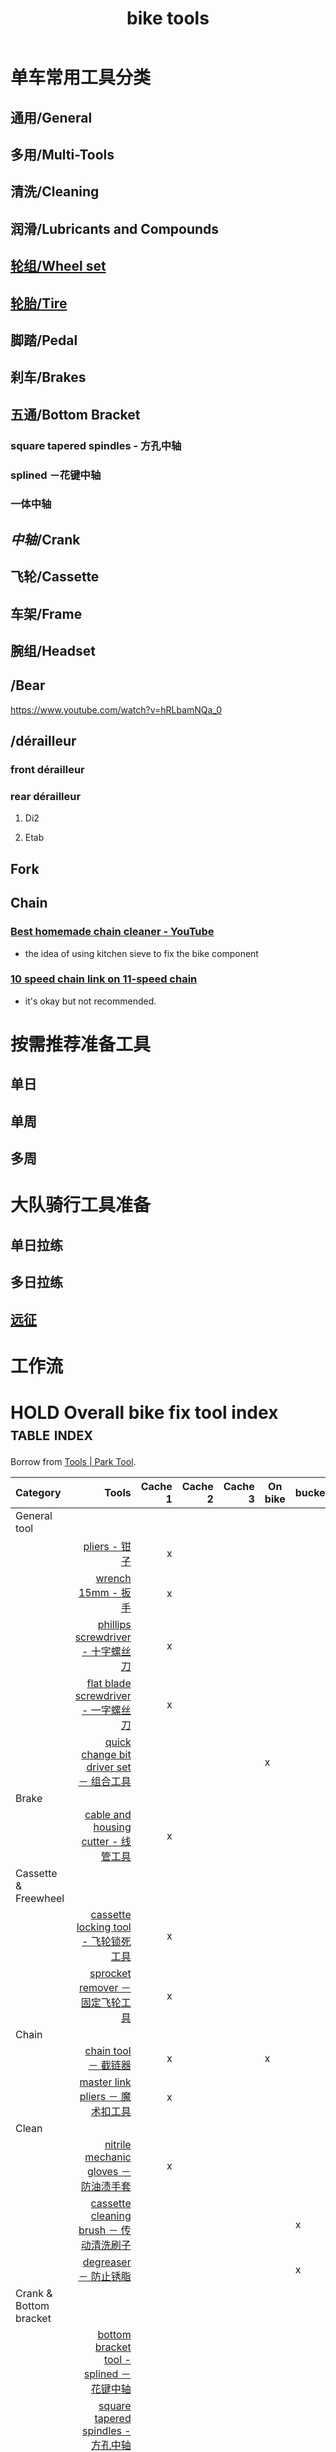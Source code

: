 :PROPERTIES:
:ID:       3c01fbd0-5270-4a5c-a8c9-591744d6c0ed
:LAST_MODIFIED: [2021-08-07 Sat 13:57]
:END:
#+title: bike tools
#+filetags: casdu

* 单车常用工具分类
:PROPERTIES:
:id: b424f800-3b15-4c58-8f32-25ab9992199b
:END:
** 通用/General
** 多用/Multi-Tools
** 清洗/Cleaning
** 润滑/Lubricants and Compounds
** [[id:ac93a920-81ef-4038-8a41-672910f3efa8][轮组/Wheel set]]
** [[id:e1a95af6-adef-43d0-ba7a-267aded0f10d][轮胎/Tire]]
   :PROPERTIES:
   :ID:       bde09bba-3319-4199-8d85-9d1d63202a7f
   :END:
** 脚踏/Pedal
** 刹车/Brakes
** 五通/Bottom Bracket
   :PROPERTIES:
   :ID:       0e1a97e2-7996-4f98-8bfc-125743d5752d
   :END:
*** square tapered spindles - 方孔中轴
    :PROPERTIES:
    :ID:       fe898afb-8706-4f01-95bd-8a14bf701f2f
    :END:
*** splined －花键中轴
    :PROPERTIES:
    :ID:       40ad026c-7980-4860-ae4d-6c9cf5b5522a
    :END:
*** 一体中轴
    :PROPERTIES:
    :LAST_MODIFIED: [2021-08-05 Thu 23:16]
    :END:
    :PROPERTIES:
    :ID:       52e39c97-c015-4ce1-9645-1d413be8a45f
    :END:

** [[中轴]]/Crank
** 飞轮/Cassette
   :PROPERTIES:
   :ID:       692d9d1c-b09d-481e-9aeb-eff64b4c2f53
   :END:
** 车架/Frame
:PROPERTIES:
:id: 5fb5c776-e522-42b9-86f1-fb9800b02214
:END:

** 腕组/Headset
** /Bear
https://www.youtube.com/watch?v=hRLbamNQa_0
** /dérailleur
   :PROPERTIES:
   :ID:       db3a2328-e4c0-40b1-b424-247f56e5b182
   :END:
*** front dérailleur
*** rear dérailleur
**** Di2
:PROPERTIES:
:id: 604989f9-c257-41e2-8311-d1c75b02198f
:END:
**** Etab
:PROPERTIES:
:id: 60498a02-44aa-4f97-bdc4-b86f81763f8c
:END:
** Fork
** Chain
   :PROPERTIES:
   :ID:       83d35ca1-df40-4017-b04b-88f7f90a05df
   :END:
*** [[https://youtu.be/9x8JTUa_hZU?t=98][Best homemade chain cleaner - YouTube]]
    - the idea of using kitchen sieve to fix the bike component
*** [[https://www.harborfreight.com/25-liter-ultrasonic-cleaner-63256.html][10 speed chain link on 11-speed chain]]
    :PROPERTIES:
    :ID:       3ce20ad8-5837-4a7b-a4ed-85bd0fc44490
    :END:
    - it's okay but not recommended.
* 按需推荐准备工具
** 单日
** 单周
** 多周
* 大队骑行工具准备
** 单日拉练
** 多日拉练
** [[file:./pages/远征.org][远征]]
* 工作流

#+begin_export ascii
graph TD
	A[胎压] -->
	| psi? | B(快拆 花鼓 把立)
	B --> C(刹车)
	C --> D(变速)
	D --> E(脚踏 中轴)
	E --> F(前叉)
	F --> G(螺丝)
	G --> H(刹车)
	H --> I(试骑)
#+end_export
* HOLD Overall bike fix tool index                              :table:index:
  CLOSED: [2021-08-02 Mon 22:39]
  :PROPERTIES:
  :ID:       ff18f082-6614-4429-b964-4ba1dd98e707
  :LAST_MODIFIED: [2021-08-05 Thu 22:51]
  :END:
  :LOGBOOK:
  - State "HOLD"       from "DONE"       [2021-08-05 Thu 22:50] \\
    Day 4: 修缮表格
  CLOCK: [2021-08-05 Thu 22:40]--[2021-08-05 Thu 22:50] =>  0:10
  - State "DONE"       from "HOLD"       [2021-08-03 Tue 22:39]
  CLOCK: [2021-08-03 Tue 22:03]--[2021-08-03 Tue 22:39] =>  0:36
  - State "HOLD"       from "TODO"       [2021-08-02 Mon 22:39] \\
    Day 1: 处理到中轴工具
  CLOCK: [2021-08-02 Mon 22:15]--[2021-08-02 Mon 22:39] =>  0:24
  :END:

  Borrow from [[https://www.parktool.com/category/tools][Tools | Park Tool]].

  # Cache 1: most frequently used
  |------------------------+------------------------------------------+---------+---------+---------+---------+--------|
  | Category               |                                    Tools | Cache 1 | Cache 2 | Cache 3 | On bike | bucket |
  |------------------------+------------------------------------------+---------+---------+---------+---------+--------|
  | <l>                    |                                      <r> |     <r> |     <r> |     <r> |         |        |
  |------------------------+------------------------------------------+---------+---------+---------+---------+--------|
  | General tool           |                                          |         |         |         |         |        |
  |------------------------+------------------------------------------+---------+---------+---------+---------+--------|
  |                        |                            [[id:ff85fe02-8a3c-4a58-9910-e879a51e0f7b][pliers - 钳子]] |       x |         |         |         |        |
  |                        |                       [[id:107dd05f-c091-4b5e-a012-ff97381c1ee2][wrench 15mm - 扳手]] |       x |         |         |         |        |
  |                        |        [[id:0ce3064f-30f4-4963-9080-ead23f7a5d5a][phillips screwdriver - 十字螺丝刀]] |       x |         |         |         |        |
  |                        |      [[id:20079ea0-aeb5-4757-b9e3-b9484dccff04][flat blade screwdriver - 一字螺丝刀]] |       x |         |         |         |        |
  |                        |  [[id:757ff8e3-3b26-4e2c-89e5-7465e57e5a12][quick change bit driver set － 组合工具]] |         |         |         | x       |        |
  |------------------------+------------------------------------------+---------+---------+---------+---------+--------|
  | Brake                  |                                          |         |         |         |         |        |
  |------------------------+------------------------------------------+---------+---------+---------+---------+--------|
  |                        |      [[id:86654d0d-4379-4c26-8f38-2b854398612e][cable and housing cutter - 线管工具]] |       x |         |         |         |        |
  |------------------------+------------------------------------------+---------+---------+---------+---------+--------|
  | Cassette & Freewheel   |                                          |         |         |         |         |        |
  |------------------------+------------------------------------------+---------+---------+---------+---------+--------|
  |                        |     [[id:c29bb4f7-d7a4-4389-b90a-5b92f29c0966][cassette locking tool - 飞轮锁死工具]] |       x |         |         |         |        |
  |                        |         [[id:851aeb1f-6a3f-4770-89c2-addd5d19b351][sprocket remover － 固定飞轮工具]] |       x |         |         |         |        |
  |------------------------+------------------------------------------+---------+---------+---------+---------+--------|
  | Chain                  |                                          |         |         |         |         |        |
  |------------------------+------------------------------------------+---------+---------+---------+---------+--------|
  |                        |                     [[id:f14dcbfb-6022-48e7-a594-efc31e373bd7][chain tool － 截链器]] |       x |         |         | x       |        |
  |                        |         [[id:ce0aa37e-b932-4b9e-83b8-4ffa25b6922d][master link pliers － 魔术扣工具]] |       x |         |         |         |        |
  |------------------------+------------------------------------------+---------+---------+---------+---------+--------|
  | Clean                  |                                          |         |         |         |         |        |
  |------------------------+------------------------------------------+---------+---------+---------+---------+--------|
  |                        |    [[id:11d6eb86-09b1-4368-bb73-7dd6474b62cc][nitrile mechanic gloves － 防油渍手套]] |       x |         |         |         |        |
  |                        |  [[id:950f2357-7734-4124-ab27-3430215bf825][cassette cleaning brush － 传动清洗刷子]] |         |         |         |         | x      |
  |                        |                    [[id:199535cb-9781-4bed-9928-ee2f4efae9e0][degreaser － 防止锈脂]] |         |         |         |         | x      |
  |------------------------+------------------------------------------+---------+---------+---------+---------+--------|
  | Crank & Bottom bracket |                                          |         |         |         |         |        |
  |------------------------+------------------------------------------+---------+---------+---------+---------+--------|
  |                        | [[id:8270aa48-b539-40af-8096-462cdf058c40][bottom bracket tool - splined －花键中轴]] |         |         |         |         |        |
  |                        |       [[id:fe898afb-8706-4f01-95bd-8a14bf701f2f][square tapered spindles - 方孔中轴]] |         |         |         |         |        |
  |                        |           [[id:6ad6aa7e-2fe5-4768-b16f-f55a262f8173][bottom bracket tool - 一体中轴]] |         |       x |         |         |        |
  |------------------------+------------------------------------------+---------+---------+---------+---------+--------|
  | Hex                    |                                          |         |         |         |         |        |
  |------------------------+------------------------------------------+---------+---------+---------+---------+--------|
  |                        |   [[id:20c06312-3908-46d7-8591-fb987b8f4fb4][p-handle hex wrench 4mm  - 四号P型六角]] |       x |         |         |         |        |
  |                        |  [[id:a5da44b5-d072-4222-8633-1a0dc1fab525][p-handle hex wrench 5mm  － 五号P型六角]] |       x |         |         |         |        |
  |------------------------+------------------------------------------+---------+---------+---------+---------+--------|
  | Lubricants             |                                          |         |         |         |         |        |
  |------------------------+------------------------------------------+---------+---------+---------+---------+--------|
  |                        |                 [[id:1d98e56a-8c65-4131-beaf-326079c008ae][bio chainbrite™ - 链条油]] |         |         |         |         |        |
  | Pumps                  |                                          |         |         |         |         |        |
  |------------------------+------------------------------------------+---------+---------+---------+---------+--------|
  |                        |                  [[id:963cfe0a-ed06-4e00-a29c-9a76f222c963][floor pump - 地板打气筒]] |         |         |         |         |        |
  |                        |                    [[id:d68e955e-db3f-4a8a-ac99-caa09652f974][fork pump － 前叉气筒]] |         |         |         |         |        |
  |                        |                  [[id:d8dc3d4d-a6d8-4b6d-b145-f54b9aa91ba7][pocket pump － 便携气筒]] |         |         |         | x       |        |
  |------------------------+------------------------------------------+---------+---------+---------+---------+--------|
  | Wheel & Spoke          |                                          |         |         |         |         |        |
  |------------------------+------------------------------------------+---------+---------+---------+---------+--------|
  |                        |                  [[id:4a8e97e8-9b40-4033-bc83-53baf2c92187][spoke wrench - 辐条扳手]] |       x |         |         |         |        |
  |------------------------+------------------------------------------+---------+---------+---------+---------+--------|
  | Hub & axle             |                                          |         |         |         |         |        |
  | Headset                |                                          |         |         |         |         |        |
  | Frame & fork           |                                          |         |         |         |         |        |
  |------------------------+------------------------------------------+---------+---------+---------+---------+--------|

* bike tools index － 自行车工具总览                                    :MOC:
  :PROPERTIES:
  :ID:       84de1552-916e-4f66-b355-0c577439161b
  :LAST_MODIFIED: [2021-08-05 Thu 22:35]
  :END:
** spoke wrench - 辐条扳手
:PROPERTIES:
:id: 4a8e97e8-9b40-4033-bc83-53baf2c92187
:END:
** fork pump － 前叉气筒
   :PROPERTIES:
   :ID:       d68e955e-db3f-4a8a-ac99-caa09652f974
   :LAST_MODIFIED: [2021-08-05 Thu 22:45]
   :END:

** pocket pump － 便携气筒
   :PROPERTIES:
   :ID:       d8dc3d4d-a6d8-4b6d-b145-f54b9aa91ba7
   :END:

** floor pump - 地板打气筒
   :PROPERTIES:
   :ID:       963cfe0a-ed06-4e00-a29c-9a76f222c963
   :END:

** bio chainbrite™ - 链条油
   :PROPERTIES:
   :ID:       1d98e56a-8c65-4131-beaf-326079c008ae
   :LAST_MODIFIED: [2021-08-05 Thu 22:44]
   :END:

** p-handle hex wrench 4mm  - 四号P型六角
   :PROPERTIES:
   :ID:       20c06312-3908-46d7-8591-fb987b8f4fb4
   :END:

** p-handle hex wrench 5mm  － 五号P型六角
   :PROPERTIES:
   :ID:       a5da44b5-d072-4222-8633-1a0dc1fab525
   :END:

** quick change bit driver set － 组合工具
   :PROPERTIES:
   :ID:       757ff8e3-3b26-4e2c-89e5-7465e57e5a12
   :END:

** phillips screwdriver - 十字螺丝刀
   :PROPERTIES:
   :ID:       0ce3064f-30f4-4963-9080-ead23f7a5d5a
   :END:
** flat blade screwdriver - 一字螺丝刀
   :PROPERTIES:
   :ID:       20079ea0-aeb5-4757-b9e3-b9484dccff04
   :END:
** wrench 15mm - 扳手
   :PROPERTIES:
   :ID:       107dd05f-c091-4b5e-a012-ff97381c1ee2
   :END:
** pliers - 钳子
   :PROPERTIES:
   :ID:       ff85fe02-8a3c-4a58-9910-e879a51e0f7b
   :END:
** cable and housing cutter - 线管工具
   :PROPERTIES:
   :ID:       86654d0d-4379-4c26-8f38-2b854398612e
   :END:
** cassette locking tool - 飞轮锁死工具
   :PROPERTIES:
   :ID:       c29bb4f7-d7a4-4389-b90a-5b92f29c0966
   :END:
** sprocket remover － 固定飞轮工具
   :PROPERTIES:
   :ID:       851aeb1f-6a3f-4770-89c2-addd5d19b351
   :END:
** chain tool － 截链器
   :PROPERTIES:
   :ID:       f14dcbfb-6022-48e7-a594-efc31e373bd7
   :END:
** master link pliers － 魔术扣工具
   :PROPERTIES:
   :ID:       ce0aa37e-b932-4b9e-83b8-4ffa25b6922d
   :END:
** nitrile mechanic gloves － 防油渍手套
   :PROPERTIES:
   :ID:       11d6eb86-09b1-4368-bb73-7dd6474b62cc
   :END:
** cassette cleaning brush － 传动清洗刷子
   :PROPERTIES:
   :ID:       950f2357-7734-4124-ab27-3430215bf825
   :END:
** degreaser － 防止锈脂
   :PROPERTIES:
   :ID:       199535cb-9781-4bed-9928-ee2f4efae9e0
   :LAST_MODIFIED: [2021-08-05 Thu 22:47]
   :END:
** bottom bracket tool - [[id:40ad026c-7980-4860-ae4d-6c9cf5b5522a][splined －花键中轴]]
   :PROPERTIES:
   :ID:       8270aa48-b539-40af-8096-462cdf058c40
   :END:
** bottom bracket tool - [[id:fe898afb-8706-4f01-95bd-8a14bf701f2f][square tapered spindles - 方孔中轴]]
   :PROPERTIES:
   :ID:       6adb0b74-e643-4981-891e-1b97bf581043
   :END:
** bottom bracket tool - [[id:52e39c97-c015-4ce1-9645-1d413be8a45f][一体中轴]]
   :PROPERTIES:
   :ID:       6ad6aa7e-2fe5-4768-b16f-f55a262f8173
   :LAST_MODIFIED: [2021-08-05 Thu 22:34]
   :END:

* 参考资料
  :PROPERTIES:
  :LAST_MODIFIED: [2021-08-05 Thu 22:35]
  :END:
- https://www.parktool.com/product/docs
- searchable tutorial https://www.parktool.com/blog/repair-help

